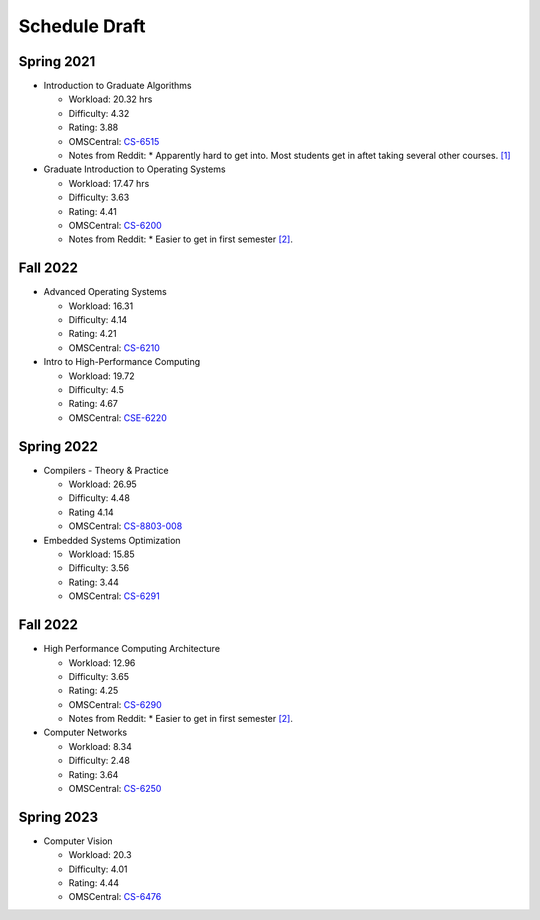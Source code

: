 Schedule Draft
==============


Spring 2021
-----------

* Introduction to Graduate Algorithms

  - Workload: 20.32 hrs
  - Difficulty: 4.32
  - Rating: 3.88
  - OMSCentral: `CS-6515`_

  - Notes from Reddit:
    * Apparently hard to get into. Most students get in aftet taking several other courses. `[1]`_

* Graduate Introduction to Operating Systems

  - Workload: 17.47 hrs
  - Difficulty: 3.63
  - Rating: 4.41
  - OMSCentral: `CS-6200`_

  - Notes from Reddit:
    * Easier to get in first semester `[2]`_.


Fall 2022
---------

* Advanced Operating Systems

  - Workload: 16.31
  - Difficulty: 4.14
  - Rating: 4.21
  - OMSCentral: `CS-6210`_

* Intro to High-Performance Computing

  - Workload: 19.72
  - Difficulty: 4.5
  - Rating: 4.67
  - OMSCentral: `CSE-6220`_


Spring 2022
-----------

* Compilers - Theory & Practice 

  - Workload: 26.95
  - Difficulty: 4.48
  - Rating 4.14
  - OMSCentral: `CS-8803-008`_

* Embedded Systems Optimization

  - Workload: 15.85
  - Difficulty: 3.56
  - Rating: 3.44
  - OMSCentral: `CS-6291`_


Fall 2022
---------

* High Performance Computing Architecture

  - Workload: 12.96
  - Difficulty: 3.65
  - Rating: 4.25
  - OMSCentral: `CS-6290`_

  - Notes from Reddit:
    * Easier to get in first semester `[2]`_.

* Computer Networks

  - Workload: 8.34
  - Difficulty: 2.48
  - Rating: 3.64
  - OMSCentral: `CS-6250`_


Spring 2023
-----------

* Computer Vision

  - Workload: 20.3
  - Difficulty: 4.01
  - Rating: 4.44
  - OMSCentral: `CS-6476`_


.. _CS-6515: https://omscentral.com/course/CS-6515
.. _CS-6200: https://omscentral.com/course/CS-6200
.. _CS-6210: https://omscentral.com/course/CS-6210
.. _CSE-6220: https://omscentral.com/course/CSE-6220
.. _CS-8803-008: https://omscentral.com/course/CS-8803-008
.. _CS-6291: https://omscentral.com/course/CS-6291
.. _CS-6290: https://omscentral.com/course/CS-6290
.. _CS-6250: https://omscentral.com/course/CS-6250
.. _CS-6476: https://omscentral.com/course/CS-6476

.. _[1]: https://www.reddit.com/r/OMSCS/comments/gz1m9z/how_do_i_set_myself_up_for_success_in_the/ftdqnjf?utm_source=share&utm_medium=web2x
.. _[2]: https://www.reddit.com/r/OMSCS/comments/gz1m9z/how_do_i_set_myself_up_for_success_in_the/ftf5cb3?utm_source=share&utm_medium=web2x
